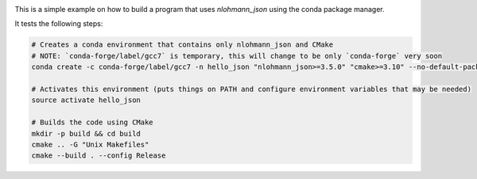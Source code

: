 .. image:: https://travis-ci.org/tadeu/hello_json.svg?branch=master
    :alt: Travis Status
    :scale: 100%
    :target: https://travis-ci.org/tadeu/hello_json

This is a simple example on how to build a program that uses `nlohmann_json` using the conda package manager.

It tests the following steps:

.. code-block:: bash

  # Creates a conda environment that contains only nlohmann_json and CMake
  # NOTE: `conda-forge/label/gcc7` is temporary, this will change to be only `conda-forge` very soon
  conda create -c conda-forge/label/gcc7 -n hello_json "nlohmann_json>=3.5.0" "cmake>=3.10" --no-default-packages
  
  # Activates this environment (puts things on PATH and configure environment variables that may be needed)
  source activate hello_json
  
  # Builds the code using CMake
  mkdir -p build && cd build
  cmake .. -G "Unix Makefiles"
  cmake --build . --config Release
